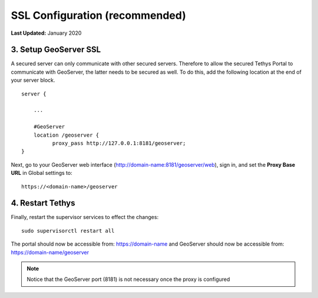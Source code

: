 .. _production_installation_ssl:

*******************************
SSL Configuration (recommended)
*******************************

**Last Updated:** January 2020

3. Setup GeoServer SSL
======================

A secured server can only communicate with other secured servers. Therefore to allow the secured Tethys Portal to communicate with GeoServer, the latter needs to be secured as well. To do this, add the following location at the end of your server block.

::

    server {

        ...

        #GeoServer
        location /geoserver {
              proxy_pass http://127.0.0.1:8181/geoserver;
    }

Next, go to your GeoServer web interface (http://domain-name:8181/geoserver/web), sign in, and set the **Proxy Base URL** in Global settings to:
::

    https://<domain-name>/geoserver

.. image:: images/geoserver_ssl.png
    :width: 600px
    :align: center

4. Restart Tethys
=================

Finally, restart the supervisor services to effect the changes::

    sudo supervisorctl restart all


The portal should now be accessible from: https://domain-name and GeoServer should now be accessible from: https://domain-name/geoserver

.. Note::

    Notice that the GeoServer port (8181) is not necessary once the proxy is configured
